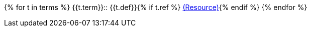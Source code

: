 {% for t in terms %}
// tag::{{ t.term | slugify }}[]
{{t.term}}::
{{t.def}}{% if t.ref %} link:{{ref}}[(Resource)]{% endif %}
// end::{{ t.term | slugify }}[]
{% endfor %}
